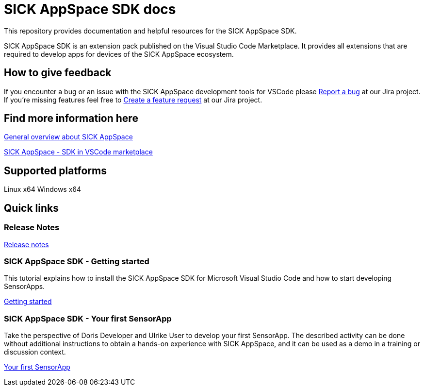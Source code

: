 # SICK AppSpace SDK docs

This repository provides documentation and helpful resources for the SICK AppSpace SDK.

SICK AppSpace SDK is an extension pack published on the Visual Studio Code Marketplace. It provides all extensions that are required to develop apps for devices of the SICK AppSpace ecosystem.

## How to give feedback

If you encounter a bug or an issue with the SICK AppSpace development tools for VSCode please https://jira.sick.com/rest/collectors/1.0/template/form/5e947ee6[Report a bug] at our Jira project.
If you're missing features feel free to  https://jira.sick.com/rest/collectors/1.0/template/form/08bd7384[Create a feature request] at our Jira project.

## Find more information here

https://www.sick.com/sick-appspace[General overview about SICK AppSpace]

https://marketplace.visualstudio.com/items?itemName=sickag.appspace-sdk-extension-pack[SICK AppSpace - SDK in VSCode marketplace]


## Supported platforms
Linux x64
Windows x64


## Quick links
### Release Notes
https://github.com/SICKAG/sick-appspace-sdk-docs/blob/master/Release%20Notes/SICKAppSpaceSDK1.1.1_ReleaseNotes.pdf[Release notes]


### SICK AppSpace SDK - Getting started
This tutorial explains how to install the SICK AppSpace SDK for Microsoft Visual Studio Code and how to start developing SensorApps.

https://github.com/SICKAG/sick-appspace-sdk-docs/blob/master/SICK-AppSpace-SDK-Getting-Started/SICK-AppSpace-SDK-Getting-Started.adoc[Getting started]

### SICK AppSpace SDK - Your first SensorApp
Take the perspective of Doris Developer and Ulrike User to develop your first SensorApp. The described activity can be done without additional instructions to obtain a hands-on experience with SICK AppSpace, and it can be used as a demo in a training or discussion context.

https://github.com/SICKAG/sick-appspace-sdk-docs/blob/master/SICK-AppSpace-SDK-Your-First-SensorApp/SICK-AppSpace-SDK-Your-First-SensorApp.adoc[Your first SensorApp]
